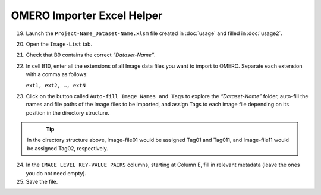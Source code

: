 OMERO Importer Excel Helper
===========================

19.	Launch the ``Project-Name_Dataset-Name.xlsm`` file created in :doc:`usage` and filled in :doc:`usage2`.
20.	Open the ``Image-List`` tab.
21.	Check that B9 contains the correct *“Dataset-Name”*.
22.	In cell B10, enter all the extensions of all Image data files you want to import to OMERO. Separate each extension with a comma as follows:

	``ext1, ext2, …, extN``

23.	Click on the button called ``Auto-fill Image Names and Tags`` to explore the *“Dataset-Name”* folder, auto-fill the names and file paths of the Image files to be imported, and assign Tags to each image file depending on its position in the directory structure. 

   .. figure:: figures/README_new_Folder_structure_Tags.png
      :width: 475px
      :align: left

.. Tip::

   In the directory structure above, Image-file01 would be assigned Tag01 and Tag011, and Image-file11 would be assigned Tag02, respectively. 

24.	In the ``IMAGE LEVEL KEY-VALUE PAIRS`` columns, starting at Column E, fill in relevant metadata (leave the ones you do not need empty).
25.	Save the file.

